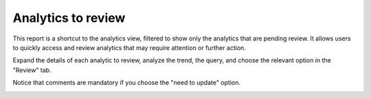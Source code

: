 Analytics to review
###################

This report is a shortcut to the analytics view, filtered to show only the analytics that are pending review. It allows users to quickly access and review analytics that may require attention or further action.

Expand the details of each analytic to review, analyze the trend, the query, and choose the relevant option in the "Review" tab.

Notice that comments are mandatory if you choose the "need to update" option.

.. image:: ../img/reports_analytics_to_review.png
  :alt: analytics_to_review
